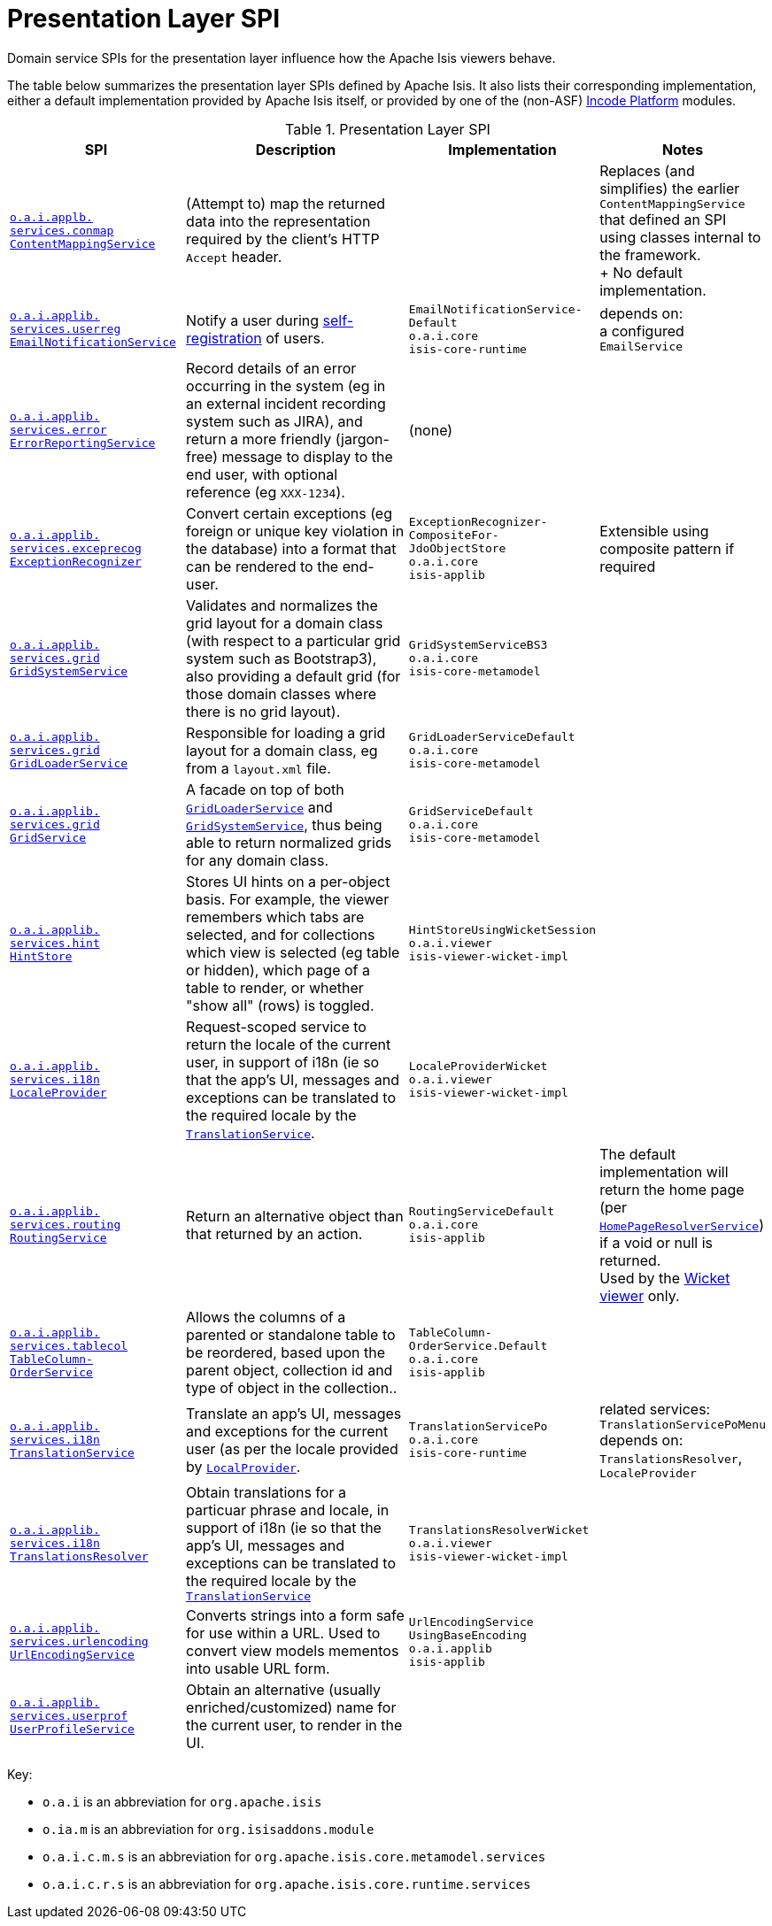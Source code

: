 = Presentation Layer SPI
:Notice: Licensed to the Apache Software Foundation (ASF) under one or more contributor license agreements. See the NOTICE file distributed with this work for additional information regarding copyright ownership. The ASF licenses this file to you under the Apache License, Version 2.0 (the "License"); you may not use this file except in compliance with the License. You may obtain a copy of the License at. http://www.apache.org/licenses/LICENSE-2.0 . Unless required by applicable law or agreed to in writing, software distributed under the License is distributed on an "AS IS" BASIS, WITHOUT WARRANTIES OR  CONDITIONS OF ANY KIND, either express or implied. See the License for the specific language governing permissions and limitations under the License.
:page-partial:


Domain service SPIs for the presentation layer influence how the Apache Isis viewers behave.

The table below summarizes the presentation layer SPIs defined by Apache Isis.
It also lists their corresponding implementation, either a default implementation provided by Apache Isis itself, or provided by one of the (non-ASF) link:https://platform.incode.org[Incode Platform^] modules.


.Presentation Layer SPI
[cols="2,4a,1,1", options="header"]
|===

|SPI
|Description
|Implementation
|Notes


|xref:refguide:applib-svc:ContentMappingService.adoc[`o.a.i.applb.` +
`services.conmap` +
`ContentMappingService`]
|(Attempt to) map the returned data into the representation required by the client's HTTP `Accept` header.
|
|Replaces (and simplifies) the earlier `ContentMappingService` that defined an SPI using classes internal to the
framework. +
+
No default implementation.



|xref:refguide:applib-svc:EmailNotificationService.adoc[`o.a.i.applib.` +
`services.userreg` +
`EmailNotificationService`]
|Notify a user during xref:refguide:applib-svc:UserRegistrationService.adoc[self-registration] of users.
|`EmailNotificationService-` +
`Default` +
``o.a.i.core`` +
``isis-core-runtime``
|depends on: +
a configured `EmailService`


|xref:refguide:applib-svc:ErrorReportingService.adoc[`o.a.i.applib.` +
`services.error` +
`ErrorReportingService`]
|Record details of an error occurring in the system (eg in an external incident recording system such as JIRA), and return a more friendly (jargon-free) message to display to the end user, with optional reference (eg `XXX-1234`).
|(none)
|


|xref:refguide:applib-svc:ExceptionRecognizer.adoc[`o.a.i.applib.` +
`services.exceprecog` +
`ExceptionRecognizer`]
|Convert certain exceptions (eg foreign or unique key violation in the database) into a format that can be rendered to the end-user.
|`ExceptionRecognizer-` +
`CompositeFor-` +
`JdoObjectStore` +
``o.a.i.core`` +
``isis-applib``
|Extensible using composite pattern if required


|xref:refguide:applib-svc:GridSystemService.adoc[`o.a.i.applib.` +
`services.grid` +
`GridSystemService`]
|Validates and normalizes the grid layout for a domain class (with respect to a particular grid
system such as Bootstrap3), also providing a default grid (for those domain classes where there is no grid layout).
|`GridSystemServiceBS3` +
``o.a.i.core`` +
``isis-core-metamodel``
|


|xref:refguide:applib-svc:GridLoaderService.adoc[`o.a.i.applib.` +
`services.grid` +
`GridLoaderService`]
|Responsible for loading a grid layout for a domain class, eg from a `layout.xml` file.
|`GridLoaderServiceDefault` +
``o.a.i.core`` +
``isis-core-metamodel``
|


|xref:refguide:applib-svc:GridService.adoc[`o.a.i.applib.` +
`services.grid` +
`GridService`]
|A facade on top of both xref:refguide:applib-svc:GridLoaderService.adoc[`GridLoaderService`] and
xref:refguide:applib-svc:GridSystemService.adoc[`GridSystemService`], thus being able to return normalized
grids for any domain class.
|`GridServiceDefault` +
``o.a.i.core`` +
``isis-core-metamodel``
|


|xref:refguide:applib-svc:HintStore.adoc[`o.a.i.applib.` +
`services.hint` +
`HintStore`]
|Stores UI hints on a per-object basis. For example, the viewer remembers which tabs are selected, and for collections which view is selected (eg table or hidden), which page of a table to render, or whether "show all" (rows) is toggled.
|`HintStoreUsingWicketSession` +
``o.a.i.viewer`` +
``isis-viewer-wicket-impl``
|


|xref:refguide:applib-svc:LocaleProvider.adoc[`o.a.i.applib.` +
`services.i18n` +
`LocaleProvider`]
|Request-scoped service to return the locale of the current user, in support of i18n (ie so that the app's UI, messages and exceptions can be translated to the required locale by the xref:refguide:applib-svc:TranslationService.adoc[`TranslationService`].
|`LocaleProviderWicket` +
``o.a.i.viewer`` +
``isis-viewer-wicket-impl``
|


|xref:refguide:applib-svc:RoutingService.adoc[`o.a.i.applib.` +
`services.routing` +
`RoutingService`]
|Return an alternative object than that returned by an action.
|`RoutingServiceDefault` +
``o.a.i.core`` +
``isis-applib``
|The default implementation will return the home page (per xref:refguide:applib-svc:HomePageResolverService.adoc[`HomePageResolverService`]) if a void or null is returned. +
Used by the xref:vw:ROOT:about.adoc[Wicket viewer] only.



|xref:refguide:applib-svc:TableColumnOrderService.adoc[`o.a.i.applib.` +
`services.tablecol` +
`TableColumn-` +
`OrderService`]
|Allows the columns of a parented or standalone table to be reordered, based upon the parent object, collection id and type of object in the collection..
|`TableColumn-` +
`OrderService.Default` +
``o.a.i.core`` +
``isis-applib``
|


|xref:refguide:applib-svc:TranslationService.adoc[`o.a.i.applib.` +
`services.i18n` +
`TranslationService`]
|Translate an app's UI, messages and exceptions for the current user (as per the locale provided by xref:refguide:applib-svc:LocaleProvider.adoc[`LocalProvider`].
|`TranslationServicePo` +
``o.a.i.core`` +
``isis-core-runtime``
|related services: `TranslationServicePoMenu` +
depends on: +
`TranslationsResolver`, `LocaleProvider`


|xref:refguide:applib-svc:TranslationsResolver.adoc[`o.a.i.applib.` +
`services.i18n` +
`TranslationsResolver`]
|Obtain translations for a particuar phrase and locale, in support of i18n (ie so that the app's UI, messages and exceptions can be translated to the required locale by the xref:refguide:applib-svc:TranslationService.adoc[`TranslationService`]
|`TranslationsResolverWicket` +
``o.a.i.viewer`` +
``isis-viewer-wicket-impl``
|


|xref:refguide:applib-svc:UrlEncodingService.adoc[`o.a.i.applib.` +
`services.urlencoding` +
`UrlEncodingService`]
|Converts strings into a form safe for use within a URL.  Used to convert view models mementos into usable URL form.

|`UrlEncodingService` +
`UsingBaseEncoding` +
``o.a.i.applib`` +
``isis-applib``
|


|xref:refguide:applib-svc:UserProfileService.adoc[`o.a.i.applib.` +
`services.userprof` +
`UserProfileService`]
|Obtain an alternative (usually enriched/customized) name for the current user, to render in the UI.
|
|


|===

Key:

* `o.a.i` is an abbreviation for `org.apache.isis`
* `o.ia.m` is an abbreviation for `org.isisaddons.module`
* `o.a.i.c.m.s` is an abbreviation for `org.apache.isis.core.metamodel.services`
* `o.a.i.c.r.s` is an abbreviation for `org.apache.isis.core.runtime.services`







